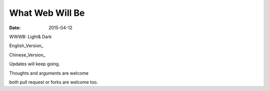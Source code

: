 What Web Will Be
================

:date: 2015-04-12

WWWB: Light& Dark


English_Version_

Chinese_Version_


Updates will keep going.

Thoughts and arguments are welcome

both pull request or forks are welcome too.

.. English_Version: what_web_will_be.rst
.. Chinese_Version: what_web_will_be_cn.rst
